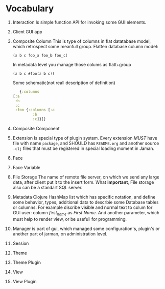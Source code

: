 * Vocabulary

  1. Interaction
     Is simple function API for invoking some GUI elements.  
  2. Client
     GUI app
  3. Composite Column
     This is type of columns in flat datatabase model, which retrospect some meanfull group.
     Flatten database column model:
     #+begin_example
      (a b c foo_a foo_b foo_c)
     #+end_example
     In metadata level you manage those colums as flatt+group
     #+begin_example
      (a b c #foo(a b c))
     #+end_example
     Some schematic(not reall description of definition)
     #+begin_src clojure
       {:columns
	[:a
	 :b
	 :c
	 :foo {:columns [:a
			 :b
			 :c]}]}
     #+end_src
  4. Composite Component
  5. Extension
     Is special type of plugin system.
     Every extension /MUST/ have file with name =package=, and SHOULD has =README.org= and another source =.clj= files that must be registered in special loading moment in Jaman. 
  6. Face
  7. Face Variable
  8. File Storage
     The name of remote file server, on which we send any large data, after client put it to the insert form. 
     What *important*, File storage also can be a standart SQL server. 
  9. Metadata
     Clojure HashMap list which has specific notation, and define some behavior, types, additional data to descrbie some Database tables or columns.
     For example discribe visible and normal text to colum for GUI user: column /first_name/ as /First Name/. And another parameter, which must help to render view, or be usefull for programming.
  10. Manager
      is part of gui, which managed some configuration's, plugin's or another part of jarman, on administration level.
  11. Session
  12. Theme
  13. Theme Plugin
  14. View
  15. View Plugin

    
